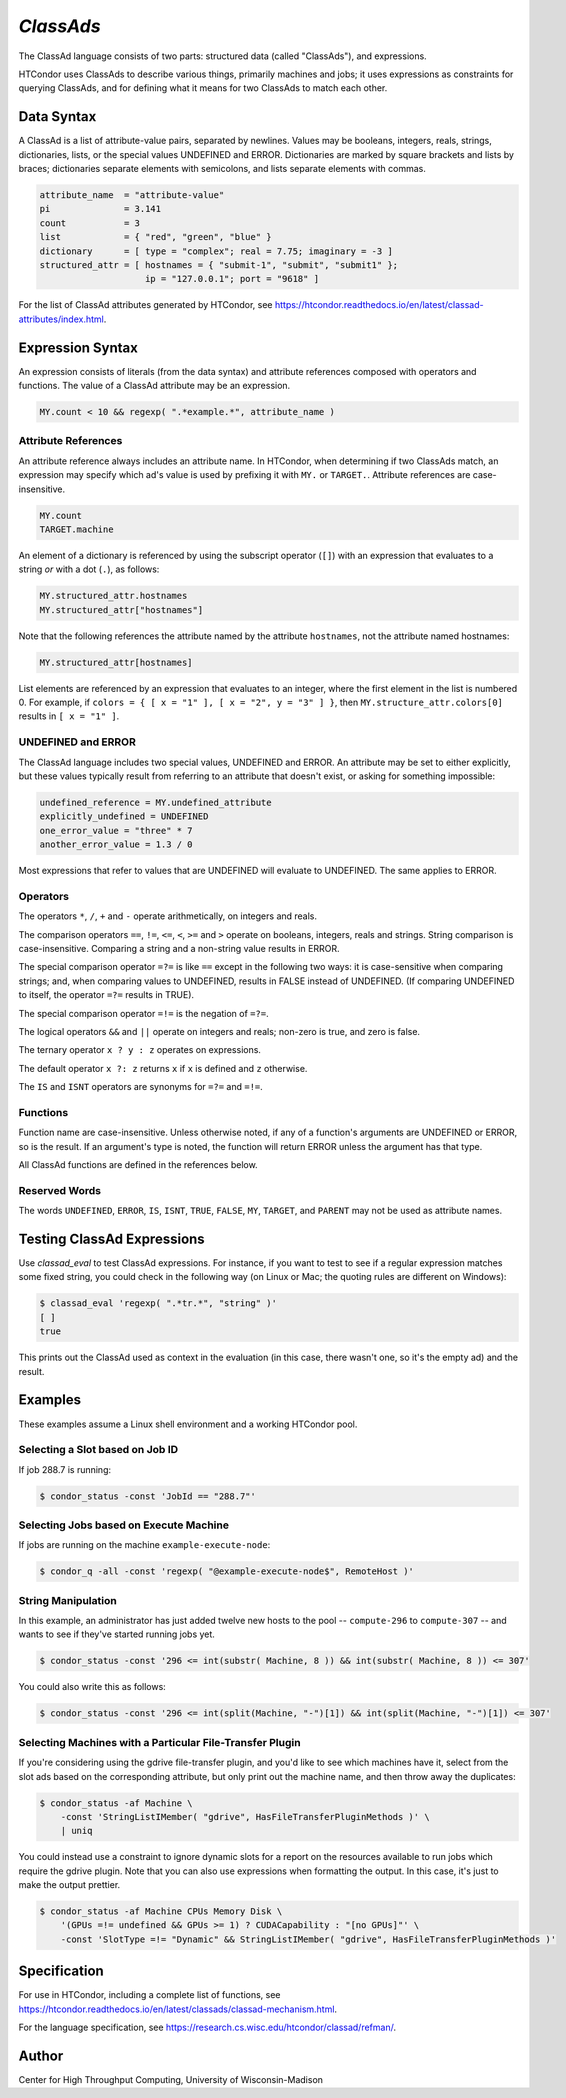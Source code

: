 *ClassAds*
==========

The ClassAd language consists of two parts: structured data (called
"ClassAds"), and expressions.

HTCondor uses ClassAds to describe various things, primarily machines and
jobs; it uses expressions as constraints for querying ClassAds,
and for defining what it means for two ClassAds to match each other.

.. _`Data Syntax`:

Data Syntax
-----------

A ClassAd is a list of attribute-value pairs, separated by newlines.
Values may be booleans, integers, reals, strings, dictionaries, lists,
or the special values UNDEFINED and ERROR.
Dictionaries are marked by square brackets and lists by braces;
dictionaries separate elements with semicolons,
and lists separate elements with commas.

.. code-block:: condor-classad

    attribute_name  = "attribute-value"
    pi              = 3.141
    count           = 3
    list            = { "red", "green", "blue" }
    dictionary      = [ type = "complex"; real = 7.75; imaginary = -3 ]
    structured_attr = [ hostnames = { "submit-1", "submit", "submit1" };
                        ip = "127.0.0.1"; port = "9618" ]

For the list of ClassAd attributes generated by HTCondor, see
https://htcondor.readthedocs.io/en/latest/classad-attributes/index.html.

.. _`Expression Syntax`:

Expression Syntax
-----------------

An expression consists of literals (from the data syntax) and attribute
references composed with operators and functions.  The value of a ClassAd
attribute may be an expression.

.. code-block:: condor-classad-expr

    MY.count < 10 && regexp( ".*example.*", attribute_name )

Attribute References
''''''''''''''''''''

An attribute reference always includes an attribute name.  In HTCondor,
when determining if two ClassAds match, an expression may specify which
ad's value is used by prefixing it with ``MY.`` or ``TARGET.``.  Attribute
references are case-insensitive.

.. code-block:: condor-classad-expr

    MY.count
    TARGET.machine

An element of a dictionary is referenced by using the subscript operator
(``[]``) with an expression that evaluates to a string *or* with a dot
(``.``), as follows:

.. code-block:: condor-classad-expr

    MY.structured_attr.hostnames
    MY.structured_attr["hostnames"]

Note that the following references the attribute named by the attribute
``hostnames``, not the attribute named hostnames:

.. code-block:: condor-classad-expr

    MY.structured_attr[hostnames]

List elements are referenced by an expression that evaluates to an
integer, where the first element in the list is numbered 0.  For
example, if ``colors = { [ x = "1" ], [ x = "2", y = "3" ] }``, then
``MY.structure_attr.colors[0]`` results in ``[ x = "1" ]``.

UNDEFINED and ERROR
'''''''''''''''''''

The ClassAd language includes two special values, UNDEFINED and ERROR.
An attribute may be set to either explicitly, but these values typically
result from referring to an attribute that doesn't exist, or asking
for something impossible:

.. code-block:: condor-classad

    undefined_reference = MY.undefined_attribute
    explicitly_undefined = UNDEFINED
    one_error_value = "three" * 7
    another_error_value = 1.3 / 0

Most expressions that refer to values that are UNDEFINED will evaluate
to UNDEFINED.  The same applies to ERROR.

Operators
'''''''''

The operators ``*``, ``/``, ``+`` and ``-`` operate arithmetically, on
integers and reals.

The comparison operators ``==``, ``!=``, ``<=``, ``<``, ``>=`` and ``>``
operate on booleans, integers, reals and strings.  String comparison is
case-insensitive.  Comparing a string and a non-string value results in
ERROR.

The special comparison operator ``=?=`` is like ``==`` except in the
following two ways: it is case-sensitive when comparing strings; and,
when comparing values to UNDEFINED, results in FALSE instead of UNDEFINED.
(If comparing UNDEFINED to itself, the operator ``=?=`` results in TRUE).

The special comparison operator ``=!=`` is the negation of ``=?=``.

The logical operators ``&&`` and ``||`` operate on integers and reals;
non-zero is true, and zero is false.

The ternary operator ``x ? y : z`` operates on expressions.

The default operator ``x ?: z`` returns ``x`` if ``x`` is defined
and ``z`` otherwise.

The ``IS`` and ``ISNT`` operators are synonyms for ``=?=`` and ``=!=``.

Functions
'''''''''

Function name are case-insensitive.  Unless otherwise noted, if any of a
function's arguments are UNDEFINED or ERROR, so is the result.  If an
argument's type is noted, the function will return ERROR unless the argument
has that type.

.. glossary::
    integer INT( *expr* )
        If *expr* is numeric, return the closest integer.  If *expr*
        evaluates to a string, attempt to convert the string to an
        integer.  Return ERROR if the string is not an integer, or
        if *expr* is neither numeric nor a string.

.. glossary::
    boolean MEMBER( *expr*, list *l* )
        Returns TRUE if *expr* is equal, as defined by the operator ``==``,
        to any member of the list *l*, or FALSE if it isn't.

.. glossary::
    boolean REGEXP( string *pattern*, string *target*\ [, string *options*] )
        Return TRUE if the PCRE regular expression *pattern* matches *target*,
        or FALSE if it doesn't.
        Return ERROR if *pattern* is a not a valid regular expression.
        If specified, *options* is a PCRE option string (one or more
        of ``f``, ``i``, ``s``, ``m``, and ``g``).  See the :ref:`Specification`
        section for details.

.. glossary::
    list SPLIT( string *s*\ [, string *tokens* ] )
        Separate *s* by whitespace or comma, or instead by any of the
        characters in *tokens*, if specified, and return the result as
        a list of strings.

.. glossary::
    boolean STRINGLISTIMEMBER( string *s*, string *list*\ [, string *tokens*] )
        Equivalent to ``MEMBER( *s*, SPLIT( *list*, *tokens* ))``.

.. glossary::
    string SUBSTR( string *s*, integer *offset*\ [, integer *length*] )
        Returns the substring of *s* from *offset* to the end of the string,
        or instead for *length* characters, if specified.  The first
        character in *s* is at position 0.  If *offset* is negative,
        the substring begins *offset* characters before the end of the
        string.  If *length* is negative, the substring ends that many
        characters before the end of the string.  If the substring contains
        no characters, return the empty string.  Thus, the following two
        calls both return the string "78":

        .. code-block:: text

            substr( "0123456789", 7, 2 )
            substr( "0123456789", -3, -1 )

All ClassAd functions are defined in the references below.

Reserved Words
''''''''''''''

The words ``UNDEFINED``, ``ERROR``, ``IS``, ``ISNT``, ``TRUE``, ``FALSE``,
``MY``, ``TARGET``, and ``PARENT`` may not be used as attribute names.

Testing ClassAd Expressions
---------------------------

Use `classad_eval` to test ClassAd expressions.  For
instance, if you want to test to see if a regular expression matches
some fixed string, you could check in the following way (on Linux or Mac;
the quoting rules are different on Windows):

.. code-block:: console

    $ classad_eval 'regexp( ".*tr.*", "string" )'
    [ ]
    true

This prints out the ClassAd used as context in the evaluation (in this case,
there wasn't one, so it's the empty ad) and the result.



Examples
--------

These examples assume a Linux shell environment and a working HTCondor pool.

Selecting a Slot based on Job ID
''''''''''''''''''''''''''''''''

If job 288.7 is running:

.. code-block:: console

    $ condor_status -const 'JobId == "288.7"'

Selecting Jobs based on Execute Machine
'''''''''''''''''''''''''''''''''''''''

If jobs are running on the machine ``example-execute-node``:

.. code-block:: console

    $ condor_q -all -const 'regexp( "@example-execute-node$", RemoteHost )'

String Manipulation
'''''''''''''''''''

In this example, an administrator has just added twelve new hosts
to the pool -- ``compute-296`` to ``compute-307`` -- and wants to see if
they've started running jobs yet.

.. code-block:: console

    $ condor_status -const '296 <= int(substr( Machine, 8 )) && int(substr( Machine, 8 )) <= 307'

You could also write this as follows:

.. code-block:: console

    $ condor_status -const '296 <= int(split(Machine, "-")[1]) && int(split(Machine, "-")[1]) <= 307'

Selecting Machines with a Particular File-Transfer Plugin
'''''''''''''''''''''''''''''''''''''''''''''''''''''''''

If you're considering using the gdrive file-transfer plugin, and you'd like
to see which machines have it, select from the slot ads based on the
corresponding attribute, but only print out the machine name, and then
throw away the duplicates:

.. code-block:: console

    $ condor_status -af Machine \
        -const 'StringListIMember( "gdrive", HasFileTransferPluginMethods )' \
        | uniq

You could instead use a constraint to ignore dynamic slots for a report
on the resources available to run jobs which require the gdrive plugin.
Note that you can also use expressions when formatting the output.  In
this case, it's just to make the output prettier.

.. code-block:: console

    $ condor_status -af Machine CPUs Memory Disk \
        '(GPUs =!= undefined && GPUs >= 1) ? CUDACapability : "[no GPUs]"' \
        -const 'SlotType =!= "Dynamic" && StringListIMember( "gdrive", HasFileTransferPluginMethods )'

.. _`Specification`:

Specification
-------------

For use in HTCondor, including a complete list of functions, see
https://htcondor.readthedocs.io/en/latest/classads/classad-mechanism.html.

For the language specification,
see https://research.cs.wisc.edu/htcondor/classad/refman/.

Author
------

Center for High Throughput Computing, University of Wisconsin-Madison
